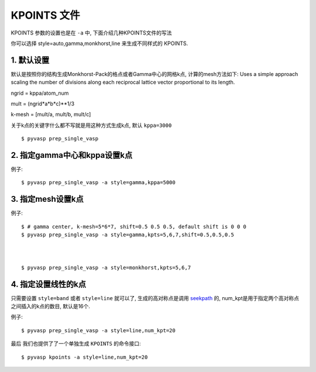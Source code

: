 ============
KPOINTS 文件
============

KPOINTS 参数的设置也是在 ``-a`` 中, 下面介绍几种KPOINTS文件的写法

你可以选择 style=auto,gamma,monkhorst,line 来生成不同样式的 KPOINTS.



1. 默认设置
===============

默认是按照你的结构生成Monkhorst-Pack的格点或者Gamma中心的网格k点, 计算的mesh方法如下:
Uses a simple approach scaling the number of divisions along each
reciprocal lattice vector proportional to its length.

ngrid = kppa/atom_num

mult = (ngrid*a*b*c)**1/3

k-mesh = [mult/a, mult/b, mult/c]

关于k点的关键字什么都不写就是用这种方式生成k点, 默认 ``kppa=3000`` ::

    $ pyvasp prep_single_vasp



2. 指定gamma中心和kppa设置k点
===============

例子::

    $ pyvasp prep_single_vasp -a style=gamma,kppa=5000

3. 指定mesh设置k点
===============

例子::

    $ # gamma center, k-mesh=5*6*7, shift=0.5 0.5 0.5, default shift is 0 0 0
    $ pyvasp prep_single_vasp -a style=gamma,kpts=5,6,7,shift=0.5,0.5,0.5



    $ pyvasp prep_single_vasp -a style=monkhorst,kpts=5,6,7

4. 指定设置线性的k点
===============

只需要设置 ``style=band`` 或者 ``style=line`` 就可以了, 生成的高对称点是调用 `seekpath`_
的, num_kpt是用于指定两个高对称点之间插入的k点的数目, 默认是16个.

例子::

    $ pyvasp prep_single_vasp -a style=line,num_kpt=20




最后 我们也提供了了一个单独生成 ``KPOINTS`` 的命令接口::


    $ pyvasp kpoints -a style=line,num_kpt=20

.. _seekpath: https://github.com/giovannipizzi/seekpath
